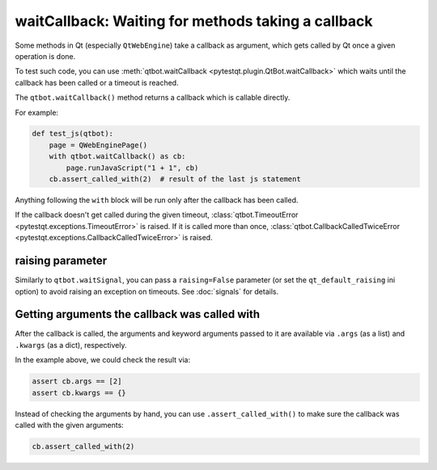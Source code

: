 waitCallback: Waiting for methods taking a callback
===================================================

.. versionadded:: 3.1

Some methods in Qt (especially ``QtWebEngine``) take a callback as argument,
which gets called by Qt once a given operation is done.

To test such code, you can use :meth:`qtbot.waitCallback <pytestqt.plugin.QtBot.waitCallback>`
which waits until the callback has been called or a timeout is reached.

The ``qtbot.waitCallback()`` method returns a callback which is callable
directly.

For example:

.. code-block:: python

   def test_js(qtbot):
       page = QWebEnginePage()
       with qtbot.waitCallback() as cb:
           page.runJavaScript("1 + 1", cb)
       cb.assert_called_with(2)  # result of the last js statement

Anything following the ``with`` block will be run only after the callback has been called.

If the callback doesn't get called during the given timeout,
:class:`qtbot.TimeoutError <pytestqt.exceptions.TimeoutError>` is raised. If it is called more than once,
:class:`qtbot.CallbackCalledTwiceError <pytestqt.exceptions.CallbackCalledTwiceError>` is raised.

raising parameter
-----------------

Similarly to ``qtbot.waitSignal``, you can pass a ``raising=False`` parameter
(or set the ``qt_default_raising`` ini option) to avoid raising an exception on
timeouts. See :doc:`signals` for details.

Getting arguments the callback was called with
----------------------------------------------

After the callback is called, the arguments and keyword arguments passed to it
are available via ``.args`` (as a list) and ``.kwargs`` (as a dict),
respectively.

In the example above, we could check the result via:

.. code-block:: python

       assert cb.args == [2]
       assert cb.kwargs == {}

Instead of checking the arguments by hand, you can use ``.assert_called_with()``
to make sure the callback was called with the given arguments:

.. code-block:: python

       cb.assert_called_with(2)
